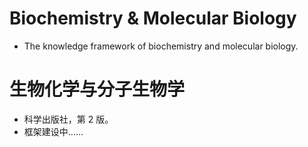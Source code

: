* Biochemistry & Molecular Biology
- The knowledge framework of biochemistry and molecular biology.
* 生物化学与分子生物学
- 科学出版社，第 2 版。
- 框架建设中……

